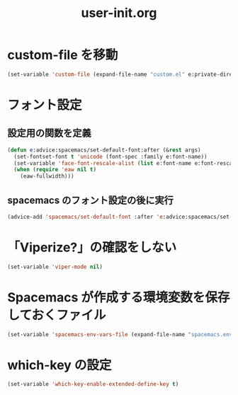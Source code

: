 #+TITLE: user-init.org
#+STARTUP: overview

* custom-file を移動
  #+begin_src emacs-lisp
    (set-variable 'custom-file (expand-file-name "custom.el" e:private-directory))
  #+end_src
* フォント設定
** 設定用の関数を定義
   #+begin_src emacs-lisp
     (defun e:advice:spacemacs/set-default-font:after (&rest args)
       (set-fontset-font t 'unicode (font-spec :family e:font-name))
       (set-variable 'face-font-rescale-alist (list e:font-name e:font-rescale))
       (when (require 'eaw nil t)
         (eaw-fullwidth)))
   #+end_src
** spacemacs のフォント設定の後に実行
   #+begin_src emacs-lisp
     (advice-add 'spacemacs/set-default-font :after 'e:advice:spacemacs/set-default-font:after)
   #+end_src
* 「Viperize?」の確認をしない
  #+begin_src emacs-lisp
    (set-variable 'viper-mode nil)
  #+end_src
* Spacemacs が作成する環境変数を保存しておくファイル
  #+begin_src emacs-lisp
    (set-variable 'spacemacs-env-vars-file (expand-file-name "spacemacs.env" e:private-directory))
  #+end_src
* which-key の設定
  #+begin_src emacs-lisp
    (set-variable 'which-key-enable-extended-define-key t)
  #+end_src
